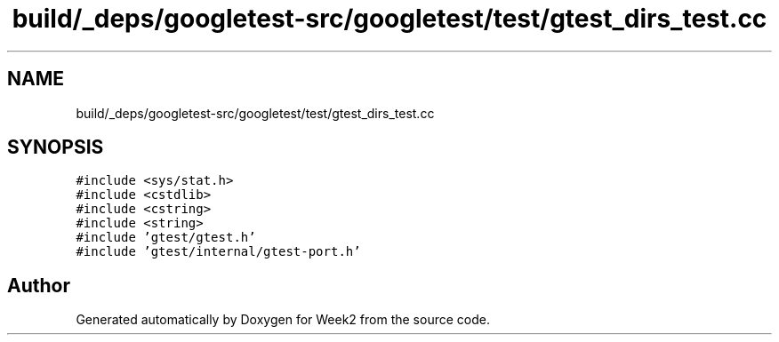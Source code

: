 .TH "build/_deps/googletest-src/googletest/test/gtest_dirs_test.cc" 3 "Tue Sep 12 2023" "Week2" \" -*- nroff -*-
.ad l
.nh
.SH NAME
build/_deps/googletest-src/googletest/test/gtest_dirs_test.cc
.SH SYNOPSIS
.br
.PP
\fC#include <sys/stat\&.h>\fP
.br
\fC#include <cstdlib>\fP
.br
\fC#include <cstring>\fP
.br
\fC#include <string>\fP
.br
\fC#include 'gtest/gtest\&.h'\fP
.br
\fC#include 'gtest/internal/gtest\-port\&.h'\fP
.br

.SH "Author"
.PP 
Generated automatically by Doxygen for Week2 from the source code\&.
